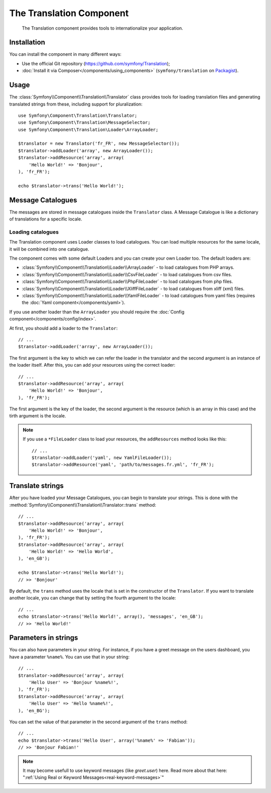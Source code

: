 .. index::
    single: Translation
    single: Components; Translation

The Translation Component
=========================

    The Translation component provides tools to internationalize your
    application.

Installation
------------

You can install the component in many different ways:

* Use the official Git repository (https://github.com/symfony/Translation);
* :doc:`Install it via Composer</components/using_components>` (``symfony/translation`` on `Packagist`_).

Usage
-----

The :class:`Symfony\\Component\\Translation\\Translator` class provides tools 
for loading translation files and generating translated strings from these, 
including support for pluralization::

    use Symfony\Component\Translation\Translator;
    use Symfony\Component\Translation\MessageSelector;
    use Symfony\Component\Translation\Loader\ArrayLoader;

    $translator = new Translator('fr_FR', new MessageSelector());
    $translator->addLoader('array', new ArrayLoader());
    $translator->addResource('array', array(
        'Hello World!' => 'Bonjour',
    ), 'fr_FR');
    
    echo $translator->trans('Hello World!');

Message Catalogues
------------------

The messages are stored in message catalogues inside the ``Translator``
class. A Message Catalogue is like a dictionary of translations for a specific 
locale.

Loading catalogues
~~~~~~~~~~~~~~~~~~

The Translation component uses Loader classes to load catalogues. You can load
multiple resources for the same locale, it will be combined into one
catalogue.

The component comes with some default Loaders and you can create your own
Loader too. The default loaders are:

* :class:`Symfony\\Component\\Translation\\Loader\\ArrayLoader` - to load
  catalogues from PHP arrays.
* :class:`Symfony\\Component\\Translation\\Loader\\CsvFileLoader` - to load
  catalogues from csv files.
* :class:`Symfony\\Component\\Translation\\Loader\\PhpFileLoader` - to load
  catalogues from php files.
* :class:`Symfony\\Component\\Translation\\Loader\\XliffFileLoader` - to load
  catalogues from xliff (xml) files.
* :class:`Symfony\\Component\\Translation\\Loader\\YamlFileLoader` - to load
  catalogues from yaml files (requires the :doc:`Yaml component</components/yaml>`).

If you use another loader than the ``ArrayLoader`` you should require the
:doc:`Config component</components/config/index>`.

At first, you should add a loader to the ``Translator``::

    // ...
    $translator->addLoader('array', new ArrayLoader());

The first argument is the key to which we can refer the loader in the translator
and the second argument is an instance of the loader itself. After this, you
can add your resources using the correct loader::

    // ...
    $translator->addResource('array', array(
        'Hello World!' => 'Bonjour',
    ), 'fr_FR');

The first argument is the key of the loader, the second argument is the
resource (which is an array in this case) and the tirth argument is the locale.

.. note::

    If you use a ``*FileLoader`` class to load your resources, the
    ``addResources`` method looks like this::

        // ...
        $translator->addLoader('yaml', new YamlFileLoader());
        $translator->addResource('yaml', 'path/to/messages.fr.yml', 'fr_FR');

Translate strings
-----------------

After you have loaded your Message Catalogues, you can begin to translate your
strings. This is done with the
:method:`Symfony\\Component\\Translation\\Translator::trans` method::

    // ...
    $translator->addResource('array', array(
        'Hello World!' => 'Bonjour',
    ), 'fr_FR');
    $translator->addResource('array', array(
        'Hello World!' => 'Hello World',
    ), 'en_GB');

    echo $translator->trans('Hello World!');
    // >> 'Bonjour'

By default, the ``trans`` method uses the locale that is set in the
constructor of the ``Translator``. If you want to translate another locale,
you can change that by setting the fourth argument to the locale::

    // ...
    echo $translator->trans('Hello World!', array(), 'messages', 'en_GB');
    // >> 'Hello World!'

Parameters in strings
---------------------

You can also have parameters in your string. For instance, if you have a greet
message on the users dashboard, you have a parameter ``%name%``. You can use
that in your string::

    // ...
    $translator->addResource('array', array(
        'Hello User' => 'Bonjour %name%!',
    ), 'fr_FR');
    $translator->addResource('array', array(
        'Hello User' => 'Hello %name%!',
    ), 'en_BG');

You can set the value of that parameter in the second argument of the ``trans`` method::

    // ...
    echo $translator->trans('Hello User', array('%name%' => 'Fabian'));
    // >> 'Bonjour Fabian!'

.. note::

    It may become usefull to use keyword messages (like `greet.user`) here.
    Read more about that here: 
    ":ref:`Using Real or Keyword Messages<real-keyword-messages>`"

.. _Packagist: https://packagist.org/packages/symfony/translation
